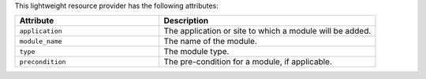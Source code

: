 .. The contents of this file are included in multiple topics.
.. This file should not be changed in a way that hinders its ability to appear in multiple documentation sets.

This lightweight resource provider has the following attributes:

.. list-table::
   :widths: 200 300
   :header-rows: 1

   * - Attribute
     - Description
   * - ``application``
     - The application or site to which a module will be added.
   * - ``module_name``
     - The name of the module.
   * - ``type``
     - The module type.
   * - ``precondition``
     - The pre-condition for a module, if applicable.

